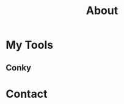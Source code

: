 #+TITLE: About

[[file:avatar.png]]

#+ATTR_ORG: :width 300
#+ATTR_LATEX: :width 3.0in
#+ATTR_HTML: :width 300px
[[file:head-computer.jpg]]

* My Tools

** Conky

#+ATTR_ORG: :width 500
#+ATTR_LATEX: :width 5.0in
#+ATTR_HTML: :width 500px
[[file:conky.png]]



* Contact

